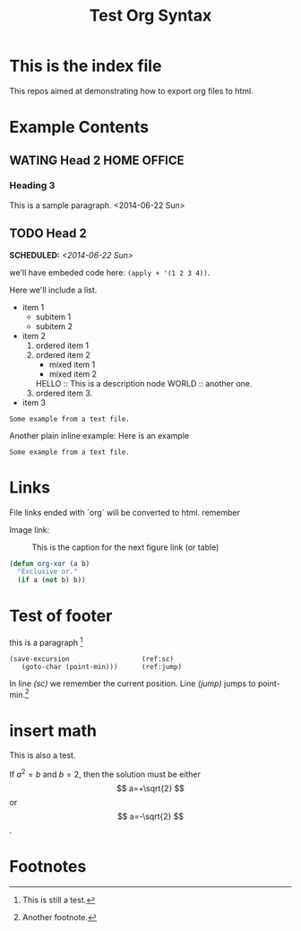 #+OPTIONS: p:t
#+TITLE: Test Org Syntax
* This is the index file
This repos aimed at demonstrating how to export org files to html.

* Example Contents
** WATING Head 2                                                :HOME:OFFICE:
*** Heading 3
This is a sample paragraph.
<2014-06-22 Sun>

** TODO Head 2
   SCHEDULED: <2014-06-22 Sun>
  
we'll have embeded code here: =(apply + '(1 2 3 4))=.

Here we'll include a list.

- item 1
  - subitem 1
  - subitem 2
- item 2
  1. ordered item 1
  2. ordered item 2
     - mixed item 1
     - mixed item 2
     HELLO :: This is a description node
     WORLD :: another one.
  3. ordered item 3.
- item 3

#+BEGIN_EXAMPLE
Some example from a text file.
#+END_EXAMPLE

Another plain inline example:
Here is an example
   : Some example from a text file.

  
* Links
File links ended with `org` will be converted to html.
remember

Image link:
#+CAPTION: This is the caption for the next figure link (or table)
#+NAME:   fig:SED-HR4049
[[file:images/test.jpg]]

#+BEGIN_SRC emacs-lisp
(defun org-xor (a b)
  "Exclusive or."
  (if a (not b) b))
#+END_SRC

* Test of footer
this is a paragraph [fn:1]

#+BEGIN_SRC emacs-lisp -n -r
(save-excursion                  (ref:sc)
   (goto-char (point-min)))      (ref:jump)
#+END_SRC
In line [[(sc)]] we remember the current position.  Line [[(jump)]]
jumps to point-min.[fn:2]

* insert math
This is also a test.
\begin{equation}
x=\sqrt{b}
\end{equation}

If $a^2=b$ and \( b=2 \), then the solution must be
either $$ a=+\sqrt{2} $$ or \[ a=-\sqrt{2} \].


* Footnotes

[fn:1] This is still a test.
[fn:2] Another footnote.
